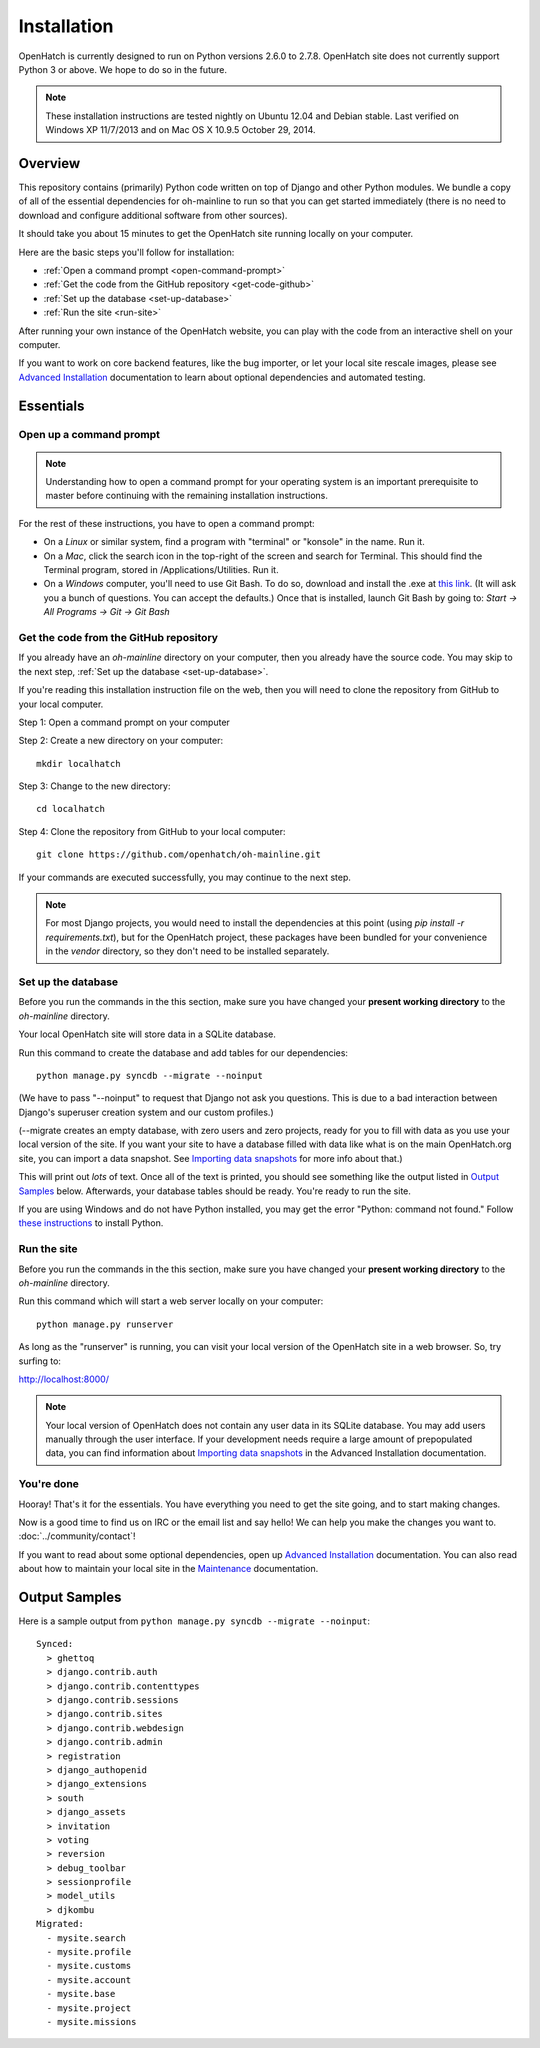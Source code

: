 ============ 
Installation 
============

OpenHatch is currently designed to run on Python versions 2.6.0 to 2.7.8.
OpenHatch site does not currently support Python 3 or above. We hope to do
so in the future.

.. note:: These installation instructions are tested nightly on Ubuntu 12.04
          and Debian stable. Last verified on Windows XP 11/7/2013 and on 
          Mac OS X 10.9.5 October 29, 2014.

Overview
========

This repository contains (primarily) Python code written on top of Django
and other Python modules. We bundle a copy of all of the essential
dependencies for oh-mainline to run so that you can get started immediately 
(there is no need to download and configure additional software from other
sources).

It should take you about 15 minutes to get the OpenHatch site running locally 
on your computer.

Here are the basic steps you'll follow for installation:

* :ref:`Open a command prompt <open-command-prompt>`
* :ref:`Get the code from the GitHub repository <get-code-github>`
* :ref:`Set up the database <set-up-database>`
* :ref:`Run the site <run-site>`

After running your own instance of the OpenHatch website, you can play
with the code from an interactive shell on your computer.

If you want to work on core backend features, like the bug importer,
or let your local site rescale images, please see `Advanced Installation`_
documentation to learn about optional dependencies and automated testing.

.. _Advanced Installation: ../advanced/advanced_installation.html


Essentials
==========


.. _open-command-prompt:

Open up a command prompt 
~~~~~~~~~~~~~~~~~~~~~~~~

.. note:: Understanding how to open a command prompt for your operating 
          system is an important prerequisite to master before continuing
          with the remaining installation instructions.

For the rest of these instructions, you have to open a command prompt:

* On a *Linux* or similar system, find a program with "terminal" or
  "konsole" in the name. Run it.

* On a *Mac*, click the search icon in the top-right of the screen and
  search for Terminal. This should find the Terminal program, stored in
  /Applications/Utilities. Run it.

* On a *Windows* computer, you'll need to use Git Bash. To do so, download and
  install the .exe at `this link <http://openhatch.org/missions/windows-setup/>`_.  
  (It will ask you a bunch of questions.  You can accept the defaults.)
  Once that is installed, launch Git Bash by going to: 
  `Start -> All Programs -> Git -> Git Bash`


.. _get-code-github:

Get the code from the GitHub repository 
~~~~~~~~~~~~~~~~~~~~~~~~~~~~~~~~~~~~~~~

If you already have an `oh-mainline` directory on your computer, then
you already have the source code. You may skip to the next step,
:ref:`Set up the database <set-up-database>`.

If you're reading this installation instruction file on the web,
then you will need to clone the repository from GitHub to your local 
computer.

Step 1: Open a command prompt on your computer

Step 2: Create a new directory on your computer::

  mkdir localhatch
  
Step 3: Change to the new directory::

  cd localhatch
  
Step 4: Clone the repository from GitHub to your local computer::

  git clone https://github.com/openhatch/oh-mainline.git

If your commands are executed successfully, you may continue to the next
step.

.. note:: For most Django projects, you would need to install the dependencies 
          at this point (using `pip install -r requirements.txt`), but for
          the OpenHatch project, these packages have been bundled for your
          convenience in the `vendor` directory, so they don't need to be
          installed separately.


.. _set-up-database:

Set up the database
~~~~~~~~~~~~~~~~~~~

Before you run the commands in the this section, make sure you have
changed your **present working directory** to the `oh-mainline` directory.

Your local OpenHatch site will store data in a SQLite database. 

Run this command to create the database and add tables for our dependencies::

  python manage.py syncdb --migrate --noinput


(We have to pass "--noinput" to request that Django not ask you
questions. This is due to a bad interaction between Django's superuser
creation system and our custom profiles.)

(--migrate creates an empty database, with zero users and zero
projects, ready for you to fill with data as you use your local
version of the site. If you want your site to have a database filled
with data like what is on the main OpenHatch.org site, you can import
a data snapshot. See `Importing data snapshots`_ for more info about
that.)

This will print out *lots* of text. Once all of the text is printed, you
should see something like the output listed in `Output Samples`_ below.
Afterwards, your database tables should be ready. You're ready to run the
site.

.. _maintenance.rst: ../advanced/maintenance.html


If you are using Windows and do not have Python installed, you may get the 
error "Python: command not found."  Follow `these instructions
<https://openhatch.org/wiki/Boston_Python_Workshop_8/Friday/Windows_set_up_Python>`_ 
to install Python.


.. _run-site:

Run the site
~~~~~~~~~~~~
Before you run the commands in the this section, make sure you have
changed your **present working directory** to the `oh-mainline` directory.

Run this command which will start a web server locally on your computer::

  python manage.py runserver

As long as the "runserver" is running, you can visit your local version of
the OpenHatch site in a web browser. So, try surfing to:

http://localhost:8000/

.. note:: Your local version of OpenHatch does not contain any user data in
   its SQLite database. You may add users manually through the user
   interface. If your development needs require a large amount of
   prepopulated data, you can find information about `Importing data
   snapshots`_ in the Advanced Installation documentation.

.. _`Importing data snapshots`: ../advanced/maintenance.html#importing-data-snapshots


You're done
~~~~~~~~~~~

Hooray! That's it for the essentials. You have everything you need to
get the site going, and to start making changes.

Now is a good time to find us on IRC or the email list and say hello!
We can help you make the changes you want to. :doc:`../community/contact`!

If you want to read about some optional dependencies, open up
`Advanced Installation`_ documentation. You can also read about how to
maintain your local site in the `Maintenance`_ documentation.

.. _`Maintenance`: ../advanced/maintenance.html


Output Samples
==============

Here is a sample output from ``python manage.py syncdb --migrate --noinput``::

 Synced:
   > ghettoq
   > django.contrib.auth
   > django.contrib.contenttypes
   > django.contrib.sessions
   > django.contrib.sites
   > django.contrib.webdesign
   > django.contrib.admin
   > registration
   > django_authopenid
   > django_extensions
   > south
   > django_assets
   > invitation
   > voting
   > reversion
   > debug_toolbar
   > sessionprofile
   > model_utils
   > djkombu
 Migrated:
   - mysite.search
   - mysite.profile
   - mysite.customs
   - mysite.account
   - mysite.base
   - mysite.project
   - mysite.missions

